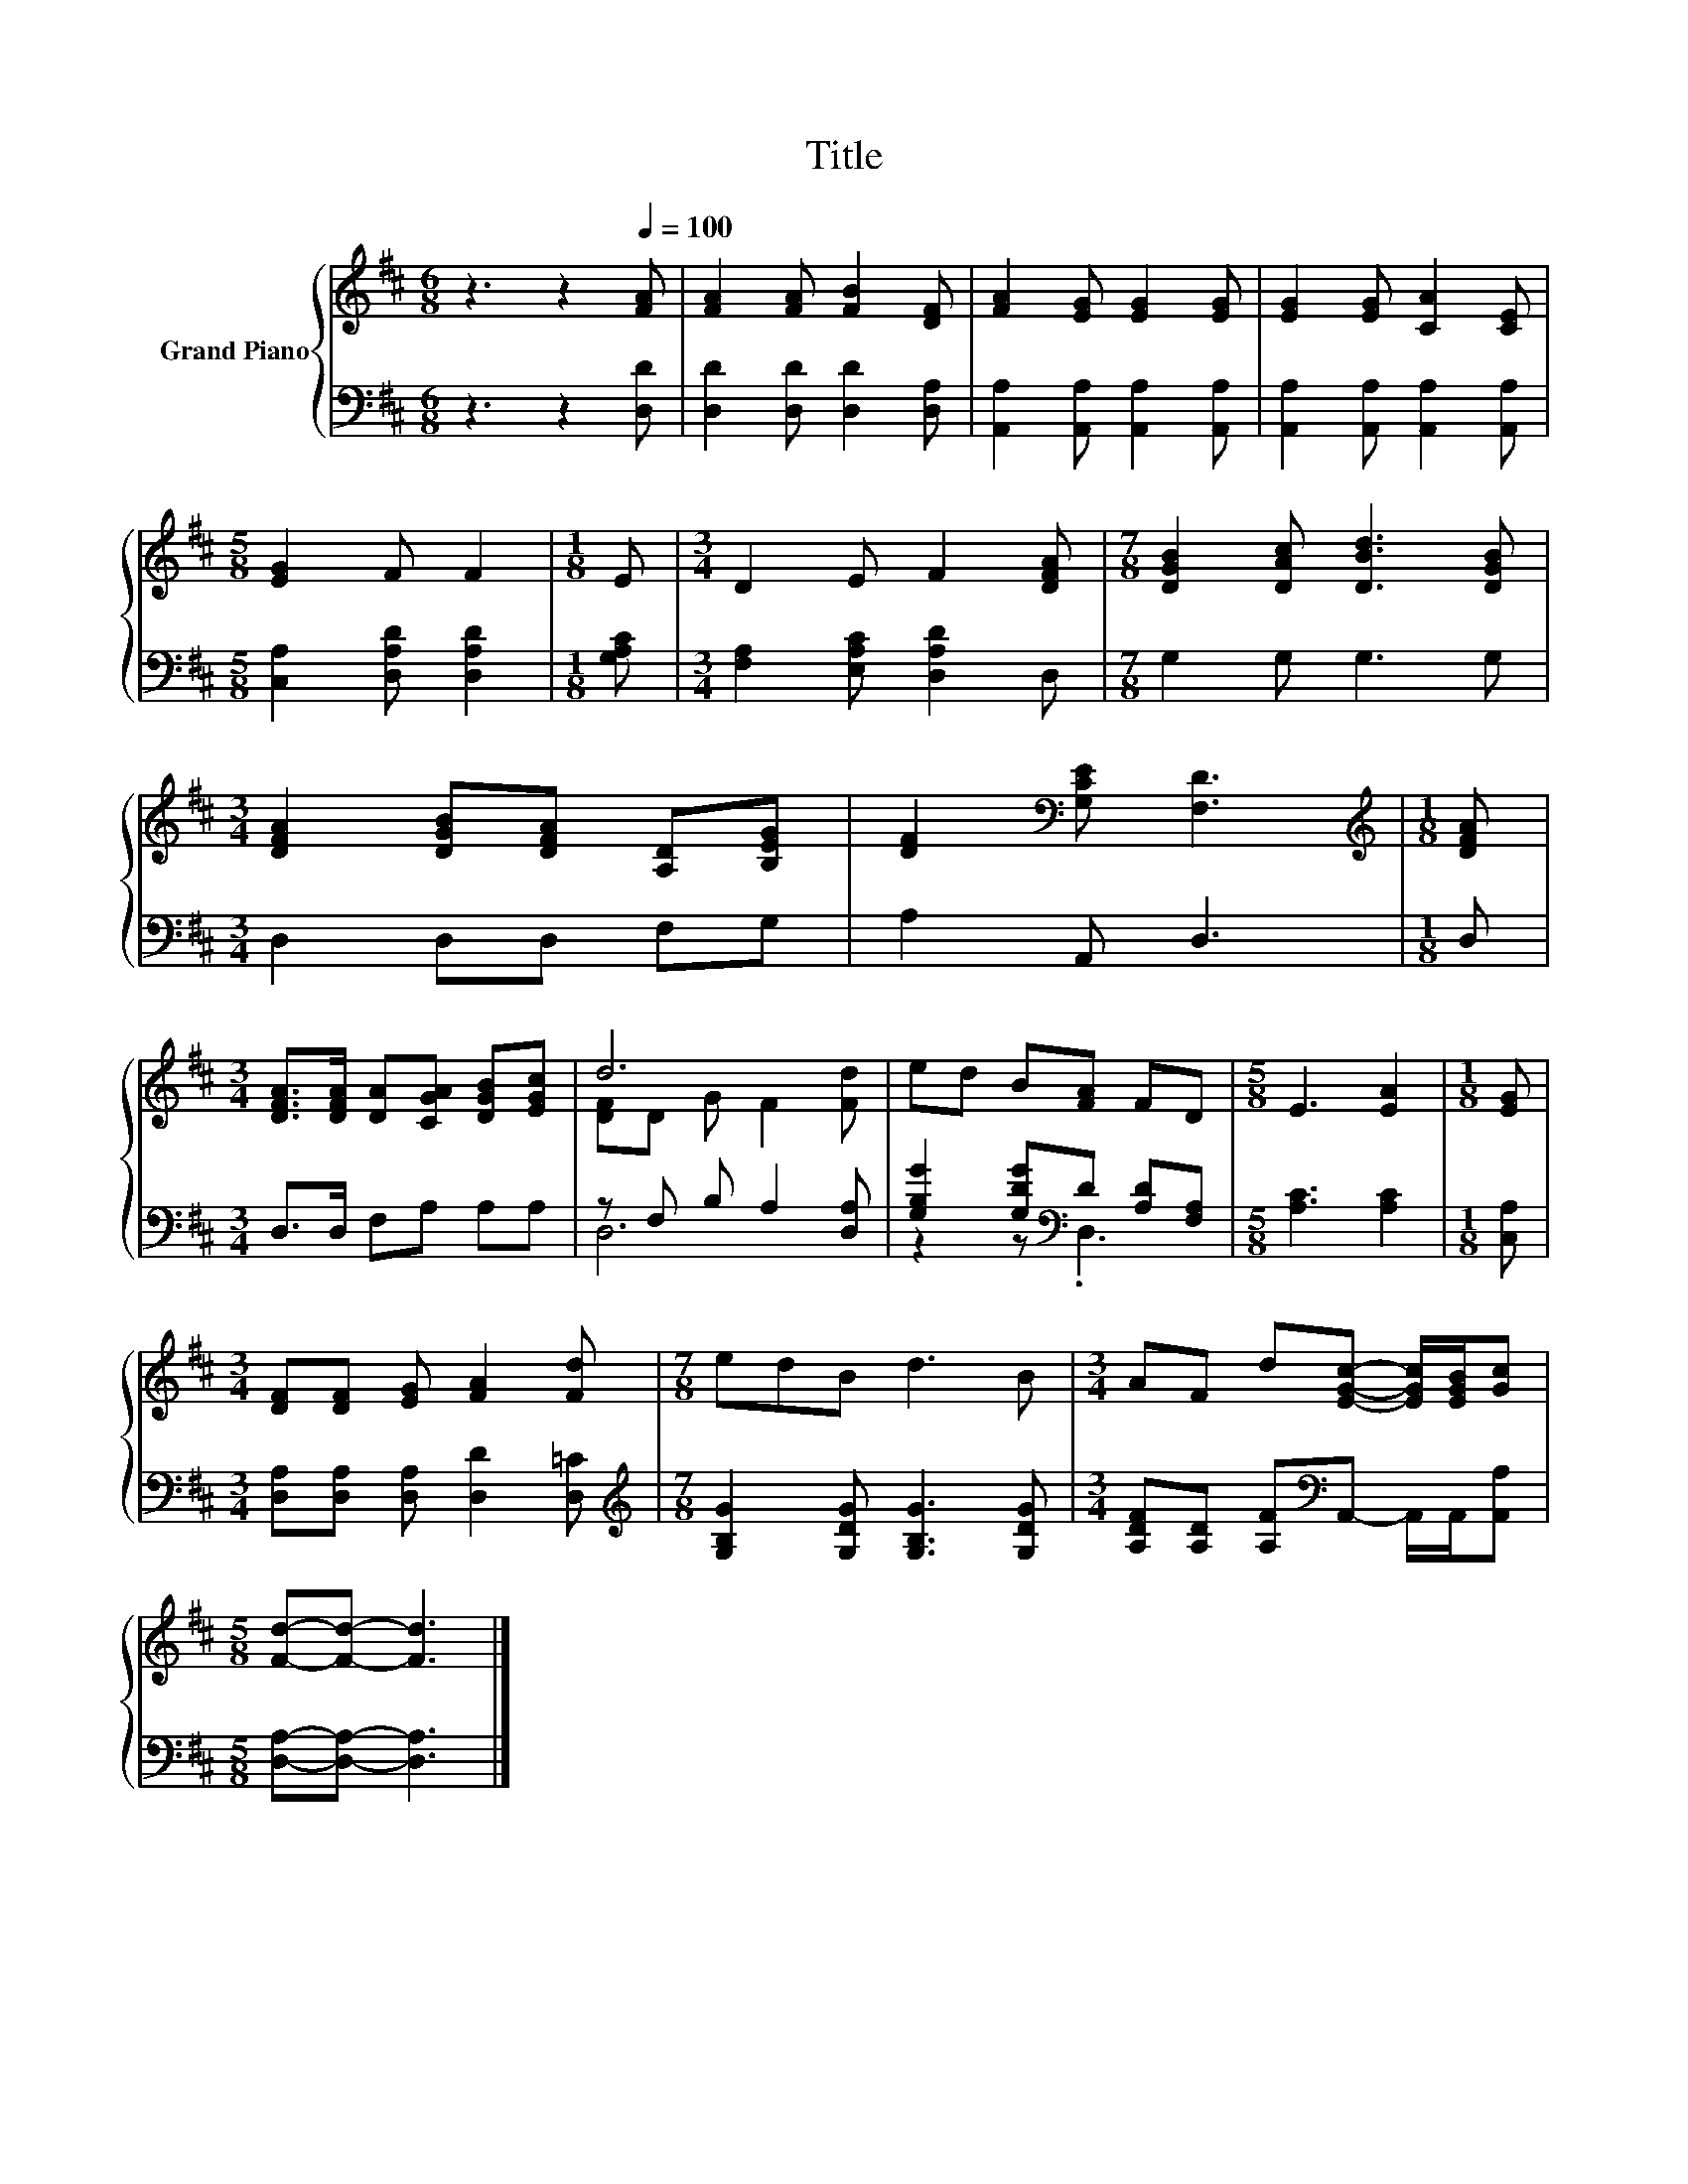 X:1
T:Title
%%score { ( 1 3 ) | ( 2 4 ) }
L:1/8
M:6/8
K:D
V:1 treble nm="Grand Piano"
V:3 treble 
V:2 bass 
V:4 bass 
V:1
 z3 z2[Q:1/4=100] [FA] | [FA]2 [FA] [FB]2 [DF] | [FA]2 [EG] [EG]2 [EG] | [EG]2 [EG] [CA]2 [CE] | %4
[M:5/8] [EG]2 F F2 |[M:1/8] E |[M:3/4] D2 E F2 [DFA] |[M:7/8] [DGB]2 [DAc] [DBd]3 [DGB] | %8
[M:3/4] [DFA]2 [DGB][DFA] [A,D][B,EG] | [DF]2[K:bass] [G,CE] [F,D]3 |[M:1/8][K:treble] [DFA] | %11
[M:3/4] [DFA]>[DFA] [DA][CGA] [DGB][EGc] | d6 | ed B[FA] FD |[M:5/8] E3 [EA]2 |[M:1/8] [EG] | %16
[M:3/4] [DF][DF] [EG] [FA]2 [Fd] |[M:7/8] edB d3 B |[M:3/4] AF d[EGc]- [EGc]/[EGB]/[Gc] | %19
[M:5/8] [Fd]-[Fd]- [Fd]3 |] %20
V:2
 z3 z2 [D,D] | [D,D]2 [D,D] [D,D]2 [D,A,] | [A,,A,]2 [A,,A,] [A,,A,]2 [A,,A,] | %3
 [A,,A,]2 [A,,A,] [A,,A,]2 [A,,A,] |[M:5/8] [C,A,]2 [D,A,D] [D,A,D]2 |[M:1/8] [G,A,C] | %6
[M:3/4] [F,A,]2 [E,A,C] [D,A,D]2 D, |[M:7/8] G,2 G, G,3 G, |[M:3/4] D,2 D,D, F,G, | A,2 A,, D,3 | %10
[M:1/8] D, |[M:3/4] D,>D, F,A, A,A, | z F, B, A,2 [D,A,] | [G,B,G]2 [G,DG][K:bass]D [A,D][F,A,] | %14
[M:5/8] [A,C]3 [A,C]2 |[M:1/8] [C,A,] |[M:3/4] [D,A,][D,A,] [D,A,] [D,D]2 [D,=C] | %17
[M:7/8][K:treble] [G,B,G]2 [G,DG] [G,B,G]3 [G,DG] | %18
[M:3/4] [A,DF][A,D] [A,F][K:bass]A,,- A,,/A,,/[A,,A,] |[M:5/8] [D,A,]-[D,A,]- [D,A,]3 |] %20
V:3
 x6 | x6 | x6 | x6 |[M:5/8] x5 |[M:1/8] x |[M:3/4] x6 |[M:7/8] x7 |[M:3/4] x6 | x2[K:bass] x4 | %10
[M:1/8][K:treble] x |[M:3/4] x6 | [DF]D G F2 [Fd] | x6 |[M:5/8] x5 |[M:1/8] x |[M:3/4] x6 | %17
[M:7/8] x7 |[M:3/4] x6 |[M:5/8] x5 |] %20
V:4
 x6 | x6 | x6 | x6 |[M:5/8] x5 |[M:1/8] x |[M:3/4] x6 |[M:7/8] x7 |[M:3/4] x6 | x6 |[M:1/8] x | %11
[M:3/4] x6 | D,6 | z2 z[K:bass] .D,3 |[M:5/8] x5 |[M:1/8] x |[M:3/4] x6 |[M:7/8][K:treble] x7 | %18
[M:3/4] x3[K:bass] x3 |[M:5/8] x5 |] %20

